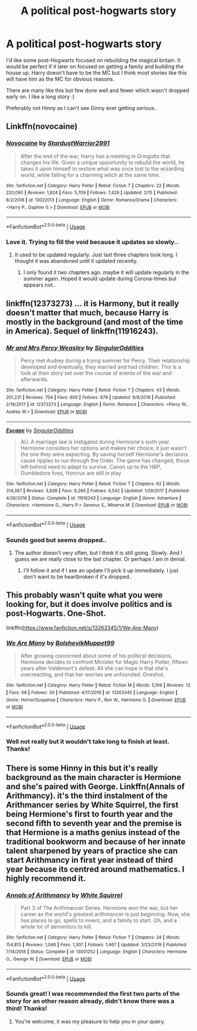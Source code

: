 #+TITLE: A political post-hogwarts story

* A political post-hogwarts story
:PROPERTIES:
:Author: Rashiano
:Score: 4
:DateUnix: 1585331777.0
:DateShort: 2020-Mar-27
:FlairText: Request
:END:
I'd like some post-Hogwarts focused on rebuilding the magical britain. It would be perfect if it later on focused on getting a family and building the house up. Harry doesn't have to be the MC but I think most stories like this will have him as the MC for obvious reasons.

There are many like this but few done well and fewer which wasn't dropped early on. I like a long story :)

Preferably not Hinny as I can't see Ginny ever getting serious..


** Linkffn(novocaine)
:PROPERTIES:
:Author: kprasad13
:Score: 2
:DateUnix: 1585338187.0
:DateShort: 2020-Mar-28
:END:

*** [[https://www.fanfiction.net/s/13022013/1/][*/Novocaine/*]] by [[https://www.fanfiction.net/u/10430456/StardustWarrior2991][/StardustWarrior2991/]]

#+begin_quote
  After the end of the war, Harry has a meeting in Gringotts that changes his life. Given a unique opportunity to rebuild the world, he takes it upon himself to restore what was once lost to the wizarding world, while falling for a charming witch at the same time.
#+end_quote

^{/Site/:} ^{fanfiction.net} ^{*|*} ^{/Category/:} ^{Harry} ^{Potter} ^{*|*} ^{/Rated/:} ^{Fiction} ^{T} ^{*|*} ^{/Chapters/:} ^{22} ^{*|*} ^{/Words/:} ^{220,090} ^{*|*} ^{/Reviews/:} ^{1,824} ^{*|*} ^{/Favs/:} ^{5,709} ^{*|*} ^{/Follows/:} ^{7,429} ^{*|*} ^{/Updated/:} ^{2/15} ^{*|*} ^{/Published/:} ^{8/2/2018} ^{*|*} ^{/id/:} ^{13022013} ^{*|*} ^{/Language/:} ^{English} ^{*|*} ^{/Genre/:} ^{Romance/Drama} ^{*|*} ^{/Characters/:} ^{<Harry} ^{P.,} ^{Daphne} ^{G.>} ^{*|*} ^{/Download/:} ^{[[http://www.ff2ebook.com/old/ffn-bot/index.php?id=13022013&source=ff&filetype=epub][EPUB]]} ^{or} ^{[[http://www.ff2ebook.com/old/ffn-bot/index.php?id=13022013&source=ff&filetype=mobi][MOBI]]}

--------------

*FanfictionBot*^{2.0.0-beta} | [[https://github.com/tusing/reddit-ffn-bot/wiki/Usage][Usage]]
:PROPERTIES:
:Author: FanfictionBot
:Score: 1
:DateUnix: 1585338201.0
:DateShort: 2020-Mar-28
:END:


*** Love it. Trying to fill the void because it updates so slowly..
:PROPERTIES:
:Author: Rashiano
:Score: 1
:DateUnix: 1585338219.0
:DateShort: 2020-Mar-28
:END:

**** It used to be updated regularly. Just last three chapters took long. I thought it was abandoned until it updated recently.
:PROPERTIES:
:Author: kprasad13
:Score: 1
:DateUnix: 1585338366.0
:DateShort: 2020-Mar-28
:END:

***** I only found it two chapters ago..maybe it will update regularly in the summer again. Hoped it would update during Corona-times but appears not..
:PROPERTIES:
:Author: Rashiano
:Score: 1
:DateUnix: 1585338435.0
:DateShort: 2020-Mar-28
:END:


** linkffn(12373273) ... it is Harmony, but it really doesn't matter that much, because Harry is mostly in the background (and most of the time in America). Sequel of linkffn(11916243).
:PROPERTIES:
:Author: ceplma
:Score: 1
:DateUnix: 1585338109.0
:DateShort: 2020-Mar-28
:END:

*** [[https://www.fanfiction.net/s/12373273/1/][*/Mr and Mrs Percy Weasley/*]] by [[https://www.fanfiction.net/u/6921337/SingularOddities][/SingularOddities/]]

#+begin_quote
  Percy met Audrey during a trying summer for Percy. Their relationship developed and eventually, they married and had children. This is a look at their story set over the course of events of the war and afterwards.
#+end_quote

^{/Site/:} ^{fanfiction.net} ^{*|*} ^{/Category/:} ^{Harry} ^{Potter} ^{*|*} ^{/Rated/:} ^{Fiction} ^{T} ^{*|*} ^{/Chapters/:} ^{43} ^{*|*} ^{/Words/:} ^{201,231} ^{*|*} ^{/Reviews/:} ^{704} ^{*|*} ^{/Favs/:} ^{600} ^{*|*} ^{/Follows/:} ^{879} ^{*|*} ^{/Updated/:} ^{9/8/2019} ^{*|*} ^{/Published/:} ^{2/19/2017} ^{*|*} ^{/id/:} ^{12373273} ^{*|*} ^{/Language/:} ^{English} ^{*|*} ^{/Genre/:} ^{Romance} ^{*|*} ^{/Characters/:} ^{<Percy} ^{W.,} ^{Audrey} ^{W.>} ^{*|*} ^{/Download/:} ^{[[http://www.ff2ebook.com/old/ffn-bot/index.php?id=12373273&source=ff&filetype=epub][EPUB]]} ^{or} ^{[[http://www.ff2ebook.com/old/ffn-bot/index.php?id=12373273&source=ff&filetype=mobi][MOBI]]}

--------------

[[https://www.fanfiction.net/s/11916243/1/][*/Escape/*]] by [[https://www.fanfiction.net/u/6921337/SingularOddities][/SingularOddities/]]

#+begin_quote
  AU. A marriage law is instigated during Hermione's sixth year. Hermione considers her options and makes her choice, it just wasn't the one they were expecting. By saving herself Hermione's decisions cause ripples to run through the Order. The game has changed, those left behind need to adapt to survive. Canon up to the HBP, Dumbledore lives, Horcrux are still in play
#+end_quote

^{/Site/:} ^{fanfiction.net} ^{*|*} ^{/Category/:} ^{Harry} ^{Potter} ^{*|*} ^{/Rated/:} ^{Fiction} ^{T} ^{*|*} ^{/Chapters/:} ^{62} ^{*|*} ^{/Words/:} ^{314,387} ^{*|*} ^{/Reviews/:} ^{3,938} ^{*|*} ^{/Favs/:} ^{6,266} ^{*|*} ^{/Follows/:} ^{4,542} ^{*|*} ^{/Updated/:} ^{1/29/2017} ^{*|*} ^{/Published/:} ^{4/26/2016} ^{*|*} ^{/Status/:} ^{Complete} ^{*|*} ^{/id/:} ^{11916243} ^{*|*} ^{/Language/:} ^{English} ^{*|*} ^{/Genre/:} ^{Adventure} ^{*|*} ^{/Characters/:} ^{<Hermione} ^{G.,} ^{Harry} ^{P.>} ^{Severus} ^{S.,} ^{Minerva} ^{M.} ^{*|*} ^{/Download/:} ^{[[http://www.ff2ebook.com/old/ffn-bot/index.php?id=11916243&source=ff&filetype=epub][EPUB]]} ^{or} ^{[[http://www.ff2ebook.com/old/ffn-bot/index.php?id=11916243&source=ff&filetype=mobi][MOBI]]}

--------------

*FanfictionBot*^{2.0.0-beta} | [[https://github.com/tusing/reddit-ffn-bot/wiki/Usage][Usage]]
:PROPERTIES:
:Author: FanfictionBot
:Score: 2
:DateUnix: 1585338126.0
:DateShort: 2020-Mar-28
:END:


*** Sounds good but seems dropped..
:PROPERTIES:
:Author: Rashiano
:Score: 1
:DateUnix: 1585338300.0
:DateShort: 2020-Mar-28
:END:

**** The author doesn't very often, but I think it is still going. Slowly. And I guess we are really close to the last chapter. Or perhaps I am in denial.
:PROPERTIES:
:Author: ceplma
:Score: 1
:DateUnix: 1585339650.0
:DateShort: 2020-Mar-28
:END:

***** I'll follow it and if I see an update I'll pick it up immediately. I just don't want to be heartbroken if it's dropped..
:PROPERTIES:
:Author: Rashiano
:Score: 1
:DateUnix: 1585339738.0
:DateShort: 2020-Mar-28
:END:


** This probably wasn't quite what you were looking for, but it does involve politics and is post-Hogwarts. One-Shot.

linkffn([[https://www.fanfiction.net/s/13263345/1/We-Are-Many]])
:PROPERTIES:
:Author: Efficient_Assistant
:Score: 1
:DateUnix: 1585443937.0
:DateShort: 2020-Mar-29
:END:

*** [[https://www.fanfiction.net/s/13263345/1/][*/We Are Many/*]] by [[https://www.fanfiction.net/u/10461539/BolshevikMuppet99][/BolshevikMuppet99/]]

#+begin_quote
  After growing concerned about some of his political decisions, Hermione decides to confront Minister for Magic Harry Potter, fifteen years after Voldemort's defeat. All she can hope is that she's overreacting, and that her worries are unfounded. Oneshot.
#+end_quote

^{/Site/:} ^{fanfiction.net} ^{*|*} ^{/Category/:} ^{Harry} ^{Potter} ^{*|*} ^{/Rated/:} ^{Fiction} ^{M} ^{*|*} ^{/Words/:} ^{5,106} ^{*|*} ^{/Reviews/:} ^{13} ^{*|*} ^{/Favs/:} ^{68} ^{*|*} ^{/Follows/:} ^{30} ^{*|*} ^{/Published/:} ^{4/17/2019} ^{*|*} ^{/id/:} ^{13263345} ^{*|*} ^{/Language/:} ^{English} ^{*|*} ^{/Genre/:} ^{Horror/Suspense} ^{*|*} ^{/Characters/:} ^{Harry} ^{P.,} ^{Ron} ^{W.,} ^{Hermione} ^{G.} ^{*|*} ^{/Download/:} ^{[[http://www.ff2ebook.com/old/ffn-bot/index.php?id=13263345&source=ff&filetype=epub][EPUB]]} ^{or} ^{[[http://www.ff2ebook.com/old/ffn-bot/index.php?id=13263345&source=ff&filetype=mobi][MOBI]]}

--------------

*FanfictionBot*^{2.0.0-beta} | [[https://github.com/tusing/reddit-ffn-bot/wiki/Usage][Usage]]
:PROPERTIES:
:Author: FanfictionBot
:Score: 1
:DateUnix: 1585443961.0
:DateShort: 2020-Mar-29
:END:


*** Well not really but it wouldn't take long to finish at least. Thanks!
:PROPERTIES:
:Author: Rashiano
:Score: 1
:DateUnix: 1585447033.0
:DateShort: 2020-Mar-29
:END:


** There is some Hinny in this but it's really background as the main character is Hermione and she's paired with George. Linkffn(Annals of Arithmancy). it's the third instalment of the Arithmancer series by White Squirrel, the first being Hermione's first to fourth year and the second fifth to seventh year and the premise is that Hermione is a maths genius instead of the traditional bookworm and because of her innate talent sharpened by years of practice she can start Arithmancy in first year instead of third year because its centred around mathematics. I highly recommend it.
:PROPERTIES:
:Author: SnobbishWizard
:Score: 1
:DateUnix: 1585332686.0
:DateShort: 2020-Mar-27
:END:

*** [[https://www.fanfiction.net/s/13001252/1/][*/Annals of Arithmancy/*]] by [[https://www.fanfiction.net/u/5339762/White-Squirrel][/White Squirrel/]]

#+begin_quote
  Part 3 of The Arithmancer Series. Hermione won the war, but her career as the world's greatest arithmancer is just beginning. Now, she has places to go, spells to invent, and a family to start. Oh, and a whole lot of dementors to kill.
#+end_quote

^{/Site/:} ^{fanfiction.net} ^{*|*} ^{/Category/:} ^{Harry} ^{Potter} ^{*|*} ^{/Rated/:} ^{Fiction} ^{T} ^{*|*} ^{/Chapters/:} ^{24} ^{*|*} ^{/Words/:} ^{154,813} ^{*|*} ^{/Reviews/:} ^{1,046} ^{*|*} ^{/Favs/:} ^{1,307} ^{*|*} ^{/Follows/:} ^{1,467} ^{*|*} ^{/Updated/:} ^{3/23/2019} ^{*|*} ^{/Published/:} ^{7/14/2018} ^{*|*} ^{/Status/:} ^{Complete} ^{*|*} ^{/id/:} ^{13001252} ^{*|*} ^{/Language/:} ^{English} ^{*|*} ^{/Characters/:} ^{Hermione} ^{G.,} ^{George} ^{W.} ^{*|*} ^{/Download/:} ^{[[http://www.ff2ebook.com/old/ffn-bot/index.php?id=13001252&source=ff&filetype=epub][EPUB]]} ^{or} ^{[[http://www.ff2ebook.com/old/ffn-bot/index.php?id=13001252&source=ff&filetype=mobi][MOBI]]}

--------------

*FanfictionBot*^{2.0.0-beta} | [[https://github.com/tusing/reddit-ffn-bot/wiki/Usage][Usage]]
:PROPERTIES:
:Author: FanfictionBot
:Score: 1
:DateUnix: 1585332700.0
:DateShort: 2020-Mar-27
:END:


*** Sounds great! I was recommended the first two parts of the story for an other reason already, didn't know there was a third! Thanks!
:PROPERTIES:
:Author: Rashiano
:Score: 1
:DateUnix: 1585333035.0
:DateShort: 2020-Mar-27
:END:

**** You're welcome, it was my pleasure to help you in your query.
:PROPERTIES:
:Author: SnobbishWizard
:Score: 1
:DateUnix: 1585333182.0
:DateShort: 2020-Mar-27
:END:
